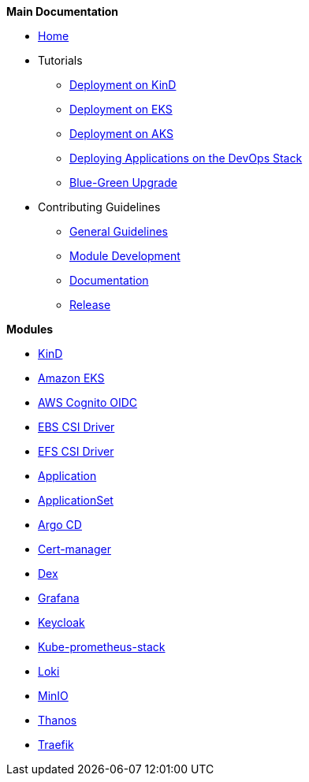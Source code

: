 .*Main Documentation*
* xref:ROOT:home.adoc[Home]
* Tutorials
** xref:ROOT:tutorials/deploy_eks.adoc[Deployment on KinD]
** xref:ROOT:tutorials/deploy_eks.adoc[Deployment on EKS]
** xref:ROOT:tutorials/deploy_aks.adoc[Deployment on AKS]
** xref:ROOT:tutorials/deploy_apps.adoc[Deploying Applications on the DevOps Stack]
** xref:ROOT:tutorials/greenfield_upgrade.adoc[Blue-Green Upgrade]
* Contributing Guidelines
** xref:ROOT:contributing/general_guidelines.adoc[General Guidelines]
** xref:ROOT:contributing/module_development.adoc[Module Development]
** xref:ROOT:contributing/documentation.adoc[Documentation]
** xref:ROOT:contributing/release.adoc[Release]

.*Modules*
* xref:kind:ROOT:README.adoc[KinD]
* https://github.com/camptocamp/devops-stack-module-cluster-eks[Amazon EKS,window=_blank]
* xref:oidc-aws-cognito:ROOT:README.adoc[AWS Cognito OIDC]
* xref:ebs-csi-driver:ROOT:README.adoc[EBS CSI Driver]
* xref:efs-csi-driver:ROOT:README.adoc[EFS CSI Driver]
* xref:application:ROOT:README.adoc[Application]
* xref:applicationset:ROOT:README.adoc[ApplicationSet]
* https://github.com/camptocamp/devops-stack-module-argocd[Argo CD,window=_blank]
* https://github.com/camptocamp/devops-stack-module-cert-manager[Cert-manager,window=_blank]
* https://github.com/camptocamp/devops-stack-module-dex[Dex,window=_blank]
* https://github.com/camptocamp/devops-stack-module-grafana[Grafana,window=_blank]
* xref:keycloak:ROOT:README.adoc[Keycloak]
* https://github.com/camptocamp/devops-stack-module-kube-prometheus-stack[Kube-prometheus-stack,window=_blank]
* https://github.com/camptocamp/devops-stack-module-loki-stack[Loki,window=_blank]
* https://github.com/camptocamp/devops-stack-module-minio[MinIO,window=_blank]
* xref:thanos:ROOT:README.adoc[Thanos]
* https://github.com/camptocamp/devops-stack-module-traefik[Traefik,window=_blank]
